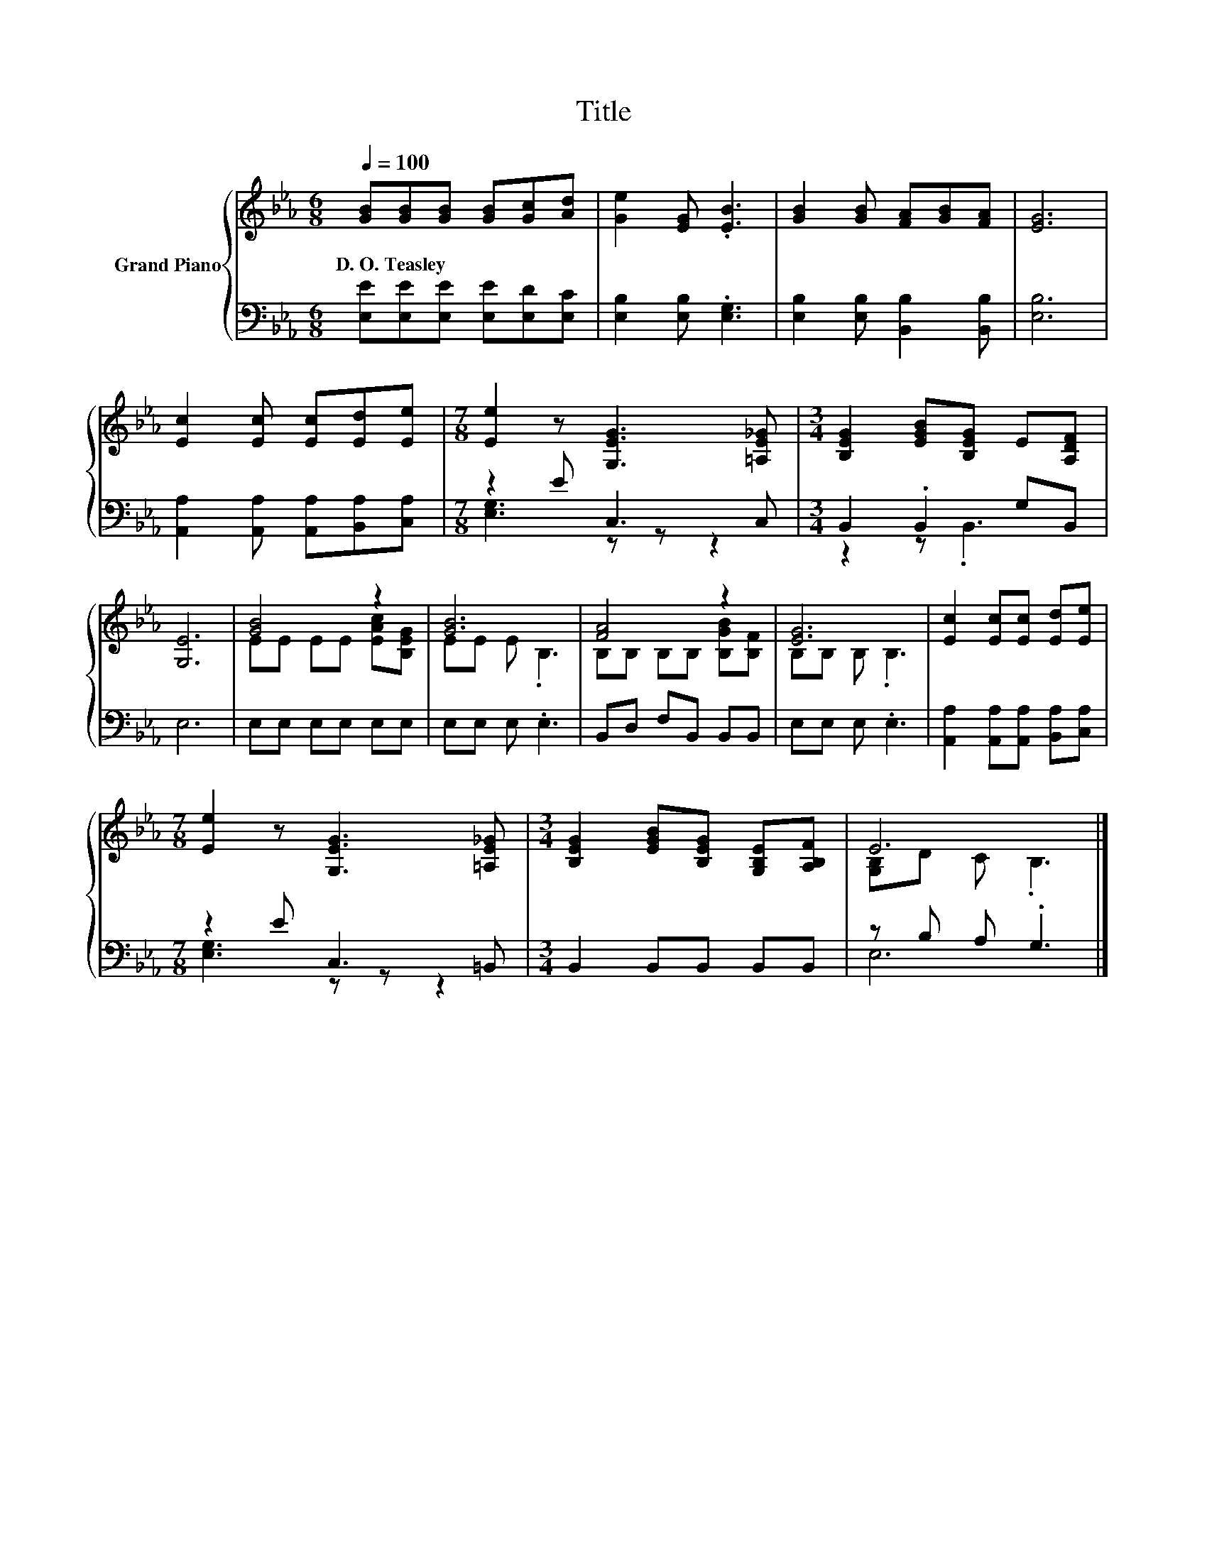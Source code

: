 X:1
T:Title
%%score { ( 1 4 ) | ( 2 3 ) }
L:1/8
Q:1/4=100
M:6/8
K:Eb
V:1 treble nm="Grand Piano"
V:4 treble 
V:2 bass 
V:3 bass 
V:1
 [GB][GB][GB] [GB][Gc][Ad] | [Ge]2 [EG] .[EB]3 | [GB]2 [GB] [FA][GB][FA] | [EG]6 | %4
w: D.~O.~Teasley * * * * *||||
 [Ec]2 [Ec] [Ec][Ed][Ee] |[M:7/8] [Ee]2 z [G,EG]3 [=A,E_G] |[M:3/4] [B,EG]2 [EGB][B,EG] E[A,DF] | %7
w: |||
 [G,E]6 | [GB]4 z2 | [GB]6 | [FA]4 z2 | [EG]6 | [Ec]2 [Ec][Ec] [Ed][Ee] | %13
w: ||||||
[M:7/8] [Ee]2 z [G,EG]3 [=A,E_G] |[M:3/4] [B,EG]2 [EGB][B,EG] [G,B,E][A,B,F] | E6 |] %16
w: |||
V:2
 [E,E][E,E][E,E] [E,E][E,D][E,C] | [E,B,]2 [E,B,] .[E,G,]3 | [E,B,]2 [E,B,] [B,,B,]2 [B,,B,] | %3
 [E,B,]6 | [A,,A,]2 [A,,A,] [A,,A,][B,,A,][C,A,] |[M:7/8] z2 E C,3 C, |[M:3/4] B,,2 .B,,2 G,B,, | %7
 E,6 | E,E, E,E, E,E, | E,E, E, .E,3 | B,,D, F,B,, B,,B,, | E,E, E, .E,3 | %12
 [A,,A,]2 [A,,A,][A,,A,] [B,,A,][C,A,] |[M:7/8] z2 E C,3 =B,, |[M:3/4] B,,2 B,,B,, B,,B,, | %15
 z B, A, .G,3 |] %16
V:3
 x6 | x6 | x6 | x6 | x6 |[M:7/8] [E,G,]3 z z z2 |[M:3/4] z2 z .B,,3 | x6 | x6 | x6 | x6 | x6 | x6 | %13
[M:7/8] [E,G,]3 z z z2 |[M:3/4] x6 | E,6 |] %16
V:4
 x6 | x6 | x6 | x6 | x6 |[M:7/8] x7 |[M:3/4] x6 | x6 | EE EE [EAc][B,EG] | EE E .B,3 | %10
 B,B, B,B, [B,GB][B,F] | B,B, B, .B,3 | x6 |[M:7/8] x7 |[M:3/4] x6 | [G,B,]D C .B,3 |] %16

